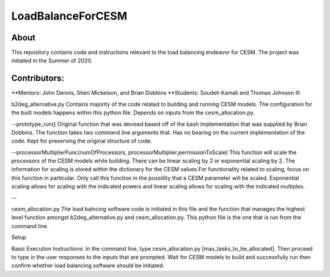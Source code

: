 ==================
LoadBalanceForCESM
==================

About
-----
This repository contains code and instructions relevant to the load balancing endeavor for CESM. The project was initiated in the Summer of 2020.


Contributors:
-------------
**Mentors:
John Dennis, Sheri Mickelson, and Brian Dobbins
**Students:
Soudeh Kamali and Thomas Johnson III

b2deg_alternative.py
Contains majority of the code related to building and running CESM models. The configuration for the built models happens within this python file. Depends on inputs from the cesm_allocation.py.

--prototype_run()
Original function that was devised based off of the bash implementation that was supplied by Brian Dobbins. The function takes two command line arguments that. Has no bearing on the current implementation of the code. Kept for preserving the original structure of code.

--processorMultiplierFunc(numOfProcessors, processorMultiplier,permissionToScale)
This function will scale the processors of the CESM models while building. There can be linear scaling by 2 or exponential scaling by 2. The information for scaling is stored within the dictionary for the CESM values.For functionality related to scaling, focus on this function in particular. Only call this function in the possiility that a CESM parameter will be scaled. Exponential scaling allows for scaling with the indicated powers and linear scaling allows for scaling with the indicated multiples.

--

cesm_allocation.py
The load balncing software code is initiated in this file and the function that manages the highest level function amongst b2deg_alternative.py and cesm_allocation.py. This python file is the one that is run from the command line.

Setup

Basic Execution Instructions:
In the command line, type cesm_allocation.py [max_tasks_to_be_allocated].
Then proceed to type in the user responses to the inputs that are prompted.
Wait for CESM models to build and successfully run then confirm whether load balancing software should be initiated. 


